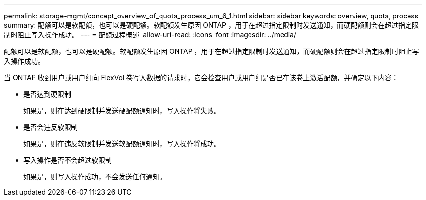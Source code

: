 ---
permalink: storage-mgmt/concept_overview_of_quota_process_um_6_1.html 
sidebar: sidebar 
keywords: overview, quota, process 
summary: 配额可以是软配额，也可以是硬配额。软配额发生原因 ONTAP ，用于在超过指定限制时发送通知，而硬配额则会在超过指定限制时阻止写入操作成功。 
---
= 配额过程概述
:allow-uri-read: 
:icons: font
:imagesdir: ../media/


[role="lead"]
配额可以是软配额，也可以是硬配额。软配额发生原因 ONTAP ，用于在超过指定限制时发送通知，而硬配额则会在超过指定限制时阻止写入操作成功。

当 ONTAP 收到用户或用户组向 FlexVol 卷写入数据的请求时，它会检查用户或用户组是否已在该卷上激活配额，并确定以下内容：

* 是否达到硬限制
+
如果是，则在达到硬限制并发送硬配额通知时，写入操作将失败。

* 是否会违反软限制
+
如果是，则在违反软限制并发送软配额通知时，写入操作将成功。

* 写入操作是否不会超过软限制
+
如果是，则写入操作成功，不会发送任何通知。


